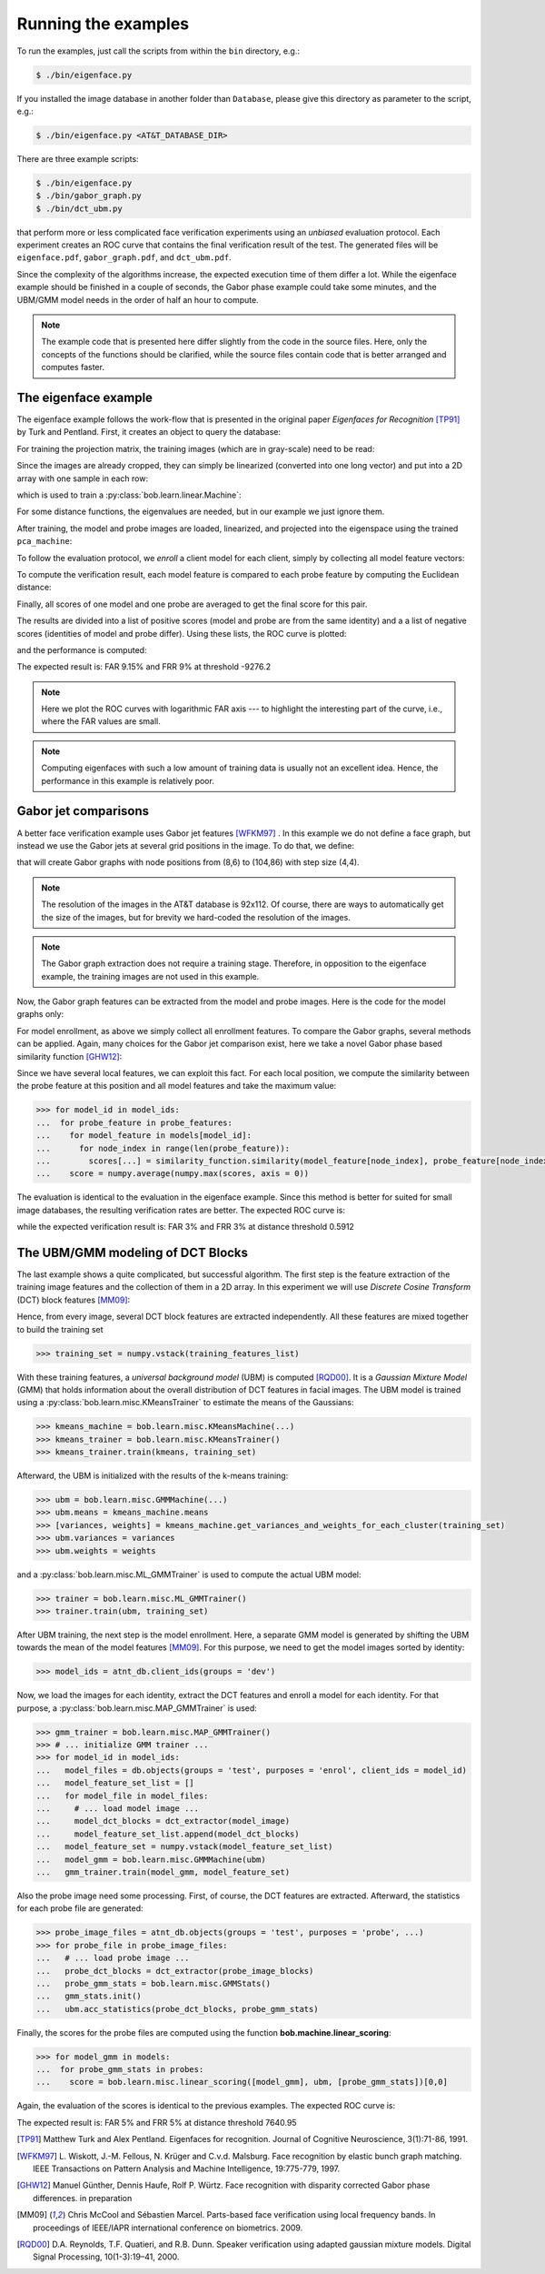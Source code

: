 .. vim: set fileencoding=utf-8 :
.. Manuel Guenther <manuek.guether@idiap.ch>
.. Mon Aug 25 19:15:29 CEST 2014

======================
 Running the examples
======================

.. testsetup:: *

  from __future__ import print_function
  import numpy
  import scipy.spatial
  import bob.db.atnt
  import bob.io.base
  import bob.io.image
  import bob.ip.base
  import bob.ip.gabor
  import bob.learn.linear
  import bob.measure

  training_features = [(numpy.random.rand(400) * 255) for i in range(20)]
  probe_features = [(numpy.random.rand(400) * 255) for i in range(5)]
  model_features = {1: [(numpy.random.rand(400) * 255) for i in range(5)]}
  models = [[(numpy.random.rand(400) * 255) for i in range(5)]]
  training_image = numpy.random.rand(20,20) * 255
  model_image = numpy.random.rand(20,20) * 255
  probe_image = numpy.random.rand(20,20) * 255

  positives = numpy.random.rand(100)
  negatives = numpy.random.rand(500) - 0.5

To run the examples, just call the scripts from within the ``bin`` directory, e.g.:

.. code-block:: sh

  $ ./bin/eigenface.py

If you installed the image database in another folder than ``Database``, please give this directory as parameter to the script, e.g.:

.. code-block:: sh

  $ ./bin/eigenface.py <AT&T_DATABASE_DIR>

There are three example scripts:

.. code-block:: sh

  $ ./bin/eigenface.py
  $ ./bin/gabor_graph.py
  $ ./bin/dct_ubm.py

that perform more or less complicated face verification experiments using an *unbiased* evaluation protocol.
Each experiment creates an ROC curve that contains the final verification result of the test.
The generated files will be ``eigenface.pdf``, ``gabor_graph.pdf``, and ``dct_ubm.pdf``.

Since the complexity of the algorithms increase, the expected execution time of them differ a lot.
While the eigenface example should be finished in a couple of seconds, the Gabor phase example could take some minutes, and the UBM/GMM model needs in the order of half an hour to compute.

.. note::

  The example code that is presented here differ slightly from the code in the source files.
  Here, only the concepts of the functions should be clarified, while the source files contain code that is better arranged and computes faster.


The eigenface example
~~~~~~~~~~~~~~~~~~~~~
The eigenface example follows the work-flow that is presented in the original paper *Eigenfaces for Recognition* [TP91]_ by Turk and Pentland.
First, it creates an object to query the database:

.. doctest::

  >>> atnt_db = bob.db.atnt.Database()

For training the projection matrix, the training images (which are in gray-scale) need to be read:

.. doctest::

  >>> training_image_files = atnt_db.objects(groups = 'world')
  >>> for training_file in training_image_files:
  ...   # load image
  ...   training_image = bob.io.base.load(training_file.make_path(...)) #doctest:+SKIP
  ...   # linearize pixels
  ...   training_feature = training_image.flatten()

Since the images are already cropped, they can simply be linearized (converted into one long vector) and put into a 2D array with one sample in each row:

.. doctest::

  >>> training_set = numpy.vstack(training_features)

which is used to train a :py:class:`bob.learn.linear.Machine`:

.. doctest::

  >>> pca_trainer = bob.learn.linear.PCATrainer()
  >>> pca_machine, eigen_values = pca_trainer.train(training_set)

For some distance functions, the eigenvalues are needed, but in our example we just ignore them.

After training, the model and probe images are loaded, linearized, and projected into the eigenspace using the trained ``pca_machine``:

.. doctest::

  >>> model_image_files = atnt_db.objects(groups = 'dev', purposes = 'enrol')
  >>> for model_file in model_image_files:
  ...   # load image
  ...   model_image = bob.io.base.load(model_file.make_path(...)) #doctest:+SKIP
  ...   # project to PCA subspace
  ...   model_feature = pca_machine.forward(model_image.flatten())

  >>> probe_image_files = atnt_db.objects(groups = 'dev', purposes = 'probe')
  >>> for probe_file in probe_image_files:
  ...   # load image
  ...   probe_image = bob.io.base.load(probe_file.make_path(...)) #doctest:+SKIP
  ...   # project to PCA subspace
  ...   model_feature = pca_machine.forward(probe_image.flatten())

To follow the evaluation protocol, we *enroll* a client model for each client, simply by collecting all model feature vectors:

.. doctest::

  >>> model_ids = [client.id for client in atnt_db.clients(groups = 'dev')]
  >>> for model_image_id in model_features:
  ...   # query the database for the model id of the current file id
  ...   model_id = atnt_db.get_client_id_from_file_id(model_image_id)
  ...   # append feature for the current model id
  ...   #models[model_id].append(model_features[model_feature_id])


To compute the verification result, each model feature is compared to each probe feature by computing the Euclidean distance:

.. doctest::

  >>> for model in models:
  ...  for probe_feature in probe_features:
  ...    for model_feature in model:
  ...      score = scipy.spatial.distance.euclidean(model_feature, probe_feature)

Finally, all scores of one model and one probe are averaged to get the final score for this pair.

The results are divided into a list of positive scores (model and probe are from the same identity) and a a list of negative scores (identities of model and probe differ).
Using these lists, the ROC curve is plotted:

.. doctest::

  >>> bob.measure.plot.roc(negatives, positives) #doctest:+ELLIPSIS
  [...]

.. image:: eigenface.png
  :scale: 100 %

and the performance is computed:

.. doctest::

  >>> threshold = bob.measure.eer_threshold(negatives, positives)
  >>> FAR, FRR = bob.measure.farfrr(negatives, positives, threshold)

The expected result is: FAR 9.15% and FRR 9% at threshold -9276.2

.. note::

  Here we plot the ROC curves with logarithmic FAR axis --- to highlight the interesting part of the curve, i.e., where the FAR values are small.

.. note::

  Computing eigenfaces with such a low amount of training data is usually not an excellent idea.
  Hence, the performance in this example is relatively poor.


Gabor jet comparisons
~~~~~~~~~~~~~~~~~~~~~
A better face verification example uses Gabor jet features [WFKM97]_ .
In this example we do not define a face graph, but instead we use the Gabor jets at several grid positions in the image.
To do that, we define:

.. doctest::

  >>> graph = bob.ip.gabor.Graph((8,6), (104,86), (4,4))

that will create Gabor graphs with node positions from (8,6) to (104,86) with step size (4,4).

.. note::

  The resolution of the images in the AT&T database is 92x112.
  Of course, there are ways to automatically get the size of the images, but for brevity we hard-coded the resolution of the images.

.. note::

  The Gabor graph extraction does not require a training stage.
  Therefore, in opposition to the eigenface example, the training images are not used in this example.

Now, the Gabor graph features can be extracted from the model and probe images.
Here is the code for the model graphs only:

.. doctest::

  >>> gabor_wavelet_transform = bob.ip.gabor.Transform()
  >>> model_image_files = atnt_db.objects(groups = 'dev', purposes = 'enrol')
  >>> for model_file in model_image_files:
  ...   # load image
  ...   model_image = bob.io.base.load(model_file.make_path(...)) #doctest:+SKIP
  ...   # create the Gabor transformed image
  ...   trafo_image = gabor_wavelet_transform.transform(model_image)
  ...   model_feature = graph.extract(model_image)

For model enrollment, as above we simply collect all enrollment features.
To compare the Gabor graphs, several methods can be applied.
Again, many choices for the Gabor jet comparison exist, here we take a novel Gabor phase based similarity function [GHW12]_:

.. doctest::

  >>> similarity_function = bob.ip.gabor.Similarity("PhaseDiffPlusCanberra", gabor_wavelet_transform)

Since we have several local features, we can exploit this fact.
For each local position, we compute the similarity between the probe feature at this position and all model features and take the maximum value:

.. code-block:: python

  >>> for model_id in model_ids:
  ...  for probe_feature in probe_features:
  ...    for model_feature in models[model_id]:
  ...      for node_index in range(len(probe_feature)):
  ...        scores[...] = similarity_function.similarity(model_feature[node_index], probe_feature[node_index])
  ...    score = numpy.average(numpy.max(scores, axis = 0))

The evaluation is identical to the evaluation in the eigenface example.
Since this method is better for suited for small image databases, the resulting verification rates are better.
The expected ROC curve is:

.. image:: gabor_graph.png
  :scale: 100 %

while the expected verification result is: FAR 3% and FRR 3% at distance threshold 0.5912


The UBM/GMM modeling of DCT Blocks
~~~~~~~~~~~~~~~~~~~~~~~~~~~~~~~~~~
The last example shows a quite complicated, but successful algorithm.
The first step is the feature extraction of the training image features and the collection of them in a 2D array.
In this experiment we will use *Discrete Cosine Transform* (DCT) block features [MM09]_:

.. doctest::

  >>> dct_extractor = bob.ip.base.DCTFeatures(45, (12, 12), (11, 11))
  >>> training_image_files = atnt_db.objects(groups = 'world')
  >>> for training_file in training_image_files:
  ...   # load training image
  ...   training_image = bob.io.base.load(training_file.make_path(...))  #doctest:+SKIP
  ...   # extract DCT block features
  ...   training_features = dct_extractor(training_image)

Hence, from every image, several DCT block features are extracted independently.
All these features are mixed together to build the training set

.. code-block:: python

  >>> training_set = numpy.vstack(training_features_list)

With these training features, a *universal background model* (UBM) is computed [RQD00]_.
It is a *Gaussian Mixture Model* (GMM) that holds information about the overall distribution of DCT features in facial images.
The UBM model is trained using a :py:class:`bob.learn.misc.KMeansTrainer` to estimate the means of the Gaussians:

.. code-block:: python

  >>> kmeans_machine = bob.learn.misc.KMeansMachine(...)
  >>> kmeans_trainer = bob.learn.misc.KMeansTrainer()
  >>> kmeans_trainer.train(kmeans, training_set)

Afterward, the UBM is initialized with the results of the k-means training:

.. code-block:: python

  >>> ubm = bob.learn.misc.GMMMachine(...)
  >>> ubm.means = kmeans_machine.means
  >>> [variances, weights] = kmeans_machine.get_variances_and_weights_for_each_cluster(training_set)
  >>> ubm.variances = variances
  >>> ubm.weights = weights

and a :py:class:`bob.learn.misc.ML_GMMTrainer` is used to compute the actual UBM model:

.. code-block:: python

  >>> trainer = bob.learn.misc.ML_GMMTrainer()
  >>> trainer.train(ubm, training_set)


After UBM training, the next step is the model enrollment.
Here, a separate GMM model is generated by shifting the UBM towards the mean of the model features [MM09]_.
For this purpose, we need to get the model images sorted by identity:

.. code-block:: python

  >>> model_ids = atnt_db.client_ids(groups = 'dev')

Now, we load the images for each identity, extract the DCT features and enroll a model for each identity.
For that purpose, a :py:class:`bob.learn.misc.MAP_GMMTrainer` is used:

.. code-block:: python

  >>> gmm_trainer = bob.learn.misc.MAP_GMMTrainer()
  >>> # ... initialize GMM trainer ...
  >>> for model_id in model_ids:
  ...   model_files = db.objects(groups = 'test', purposes = 'enrol', client_ids = model_id)
  ...   model_feature_set_list = []
  ...   for model_file in model_files:
  ...     # ... load model image ...
  ...     model_dct_blocks = dct_extractor(model_image)
  ...     model_feature_set_list.append(model_dct_blocks)
  ...   model_feature_set = numpy.vstack(model_feature_set_list)
  ...   model_gmm = bob.learn.misc.GMMMachine(ubm)
  ...   gmm_trainer.train(model_gmm, model_feature_set)


Also the probe image need some processing.
First, of course, the DCT features are extracted.
Afterward, the statistics for each probe file are generated:

.. code-block:: python

  >>> probe_image_files = atnt_db.objects(groups = 'test', purposes = 'probe', ...)
  >>> for probe_file in probe_image_files:
  ...   # ... load probe image ...
  ...   probe_dct_blocks = dct_extractor(probe_image_blocks)
  ...   probe_gmm_stats = bob.learn.misc.GMMStats()
  ...   gmm_stats.init()
  ...   ubm.acc_statistics(probe_dct_blocks, probe_gmm_stats)

Finally, the scores for the probe files are computed using the function **bob.machine.linear_scoring**:

.. code-block:: python

  >>> for model_gmm in models:
  ...  for probe_gmm_stats in probes:
  ...    score = bob.learn.misc.linear_scoring([model_gmm], ubm, [probe_gmm_stats])[0,0]

Again, the evaluation of the scores is identical to the previous examples.
The expected ROC curve is:

.. image:: dct_ubm.png
  :scale: 100 %

The expected result is: FAR 5% and FRR 5% at distance threshold 7640.95


.. [TP91]   Matthew Turk and Alex Pentland. Eigenfaces for recognition. Journal of Cognitive Neuroscience, 3(1):71-86, 1991.
.. [WFKM97] \L. Wiskott, J.-M. Fellous, N. Krüger and C.v.d. Malsburg. Face recognition by elastic bunch graph matching. IEEE Transactions on Pattern Analysis and Machine Intelligence, 19:775-779, 1997.
.. [GHW12]  Manuel Günther, Dennis Haufe, Rolf P. Würtz. Face recognition with disparity corrected Gabor phase differences. in preparation
.. [MM09]   Chris McCool and Sébastien Marcel. Parts-based face verification using local frequency bands. In proceedings of IEEE/IAPR international conference on biometrics. 2009.
.. [RQD00]  D.A. Reynolds, T.F. Quatieri, and R.B. Dunn. Speaker verification using adapted gaussian mixture models. Digital Signal Processing, 10(1-3):19–41, 2000.
